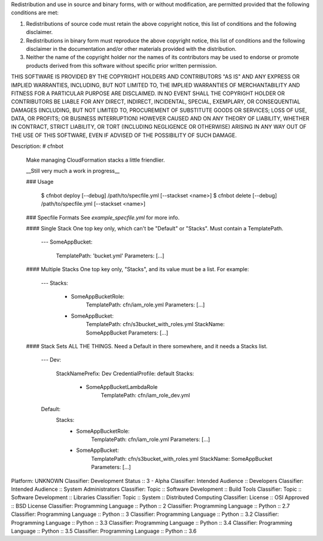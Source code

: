 Redistribution and use in source and binary forms, with or without modification, are permitted provided that the following conditions are met:

1. Redistributions of source code must retain the above copyright notice, this list of conditions and the following disclaimer.

2. Redistributions in binary form must reproduce the above copyright notice, this list of conditions and the following disclaimer in the documentation and/or other materials provided with the distribution.

3. Neither the name of the copyright holder nor the names of its contributors may be used to endorse or promote products derived from this software without specific prior written permission.

THIS SOFTWARE IS PROVIDED BY THE COPYRIGHT HOLDERS AND CONTRIBUTORS "AS IS" AND ANY EXPRESS OR IMPLIED WARRANTIES, INCLUDING, BUT NOT LIMITED TO, THE IMPLIED WARRANTIES OF MERCHANTABILITY AND FITNESS FOR A PARTICULAR PURPOSE ARE DISCLAIMED. IN NO EVENT SHALL THE COPYRIGHT HOLDER OR CONTRIBUTORS BE LIABLE FOR ANY DIRECT, INDIRECT, INCIDENTAL, SPECIAL, EXEMPLARY, OR CONSEQUENTIAL DAMAGES (INCLUDING, BUT NOT LIMITED TO, PROCUREMENT OF SUBSTITUTE GOODS OR SERVICES; LOSS OF USE, DATA, OR PROFITS; OR BUSINESS INTERRUPTION) HOWEVER CAUSED AND ON ANY THEORY OF LIABILITY, WHETHER IN CONTRACT, STRICT LIABILITY, OR TORT (INCLUDING NEGLIGENCE OR OTHERWISE) ARISING IN ANY WAY OUT OF THE USE OF THIS SOFTWARE, EVEN IF ADVISED OF THE POSSIBILITY OF SUCH DAMAGE.

Description: # cfnbot
        
        Make managing CloudFormation stacks a little friendlier.
        
        __Still very much a work in progress__
        
        ### Usage
        
            $ cfnbot deploy [--debug] /path/to/specfile.yml [--stackset <name>]
            $ cfnbot delete [--debug] /path/to/specfile.yml [--stackset <name>]
        
        ### Specfile Formats
        See `example_specfile.yml` for more info.
        
        #### Single Stack
        One top key only, which can't be "Default" or "Stacks". Must contain a TemplatePath.
        
            ---
            SomeAppBucket:
                TemplatePath: 'bucket.yml'
                Parameters: [...]
        
        #### Multiple Stacks
        One top key only, "Stacks", and its value must be a list. For example:
        
            ---
            Stacks:
                - SomeAppBucketRole:
                    TemplatePath: cfn/iam_role.yml
                    Parameters: [...]
                - SomeAppBucket:
                    TemplatePath: cfn/s3bucket_with_roles.yml
                    StackName: SomeAppBucket
                    Parameters: [...]
        
        #### Stack Sets
        ALL THE THINGS. Need a Default in there somewhere, and it needs a Stacks list.
        
            ---
            Dev:
              StackNamePrefix: Dev
              CredentialProfile: default
              Stacks:
                - SomeAppBucketLambdaRole
                    TemplatePath: cfn/iam_role_dev.yml
            Default:
                Stacks:
                    - SomeAppBucketRole:
                        TemplatePath: cfn/iam_role.yml
                        Parameters: [...]
                    - SomeAppBucket:
                        TemplatePath: cfn/s3bucket_with_roles.yml
                        StackName: SomeAppBucket
                        Parameters: [...]
        
Platform: UNKNOWN
Classifier: Development Status :: 3 - Alpha
Classifier: Intended Audience :: Developers
Classifier: Intended Audience :: System Administrators
Classifier: Topic :: Software Development :: Build Tools
Classifier: Topic :: Software Development :: Libraries
Classifier: Topic :: System :: Distributed Computing
Classifier: License :: OSI Approved :: BSD License
Classifier: Programming Language :: Python :: 2
Classifier: Programming Language :: Python :: 2.7
Classifier: Programming Language :: Python :: 3
Classifier: Programming Language :: Python :: 3.2
Classifier: Programming Language :: Python :: 3.3
Classifier: Programming Language :: Python :: 3.4
Classifier: Programming Language :: Python :: 3.5
Classifier: Programming Language :: Python :: 3.6
